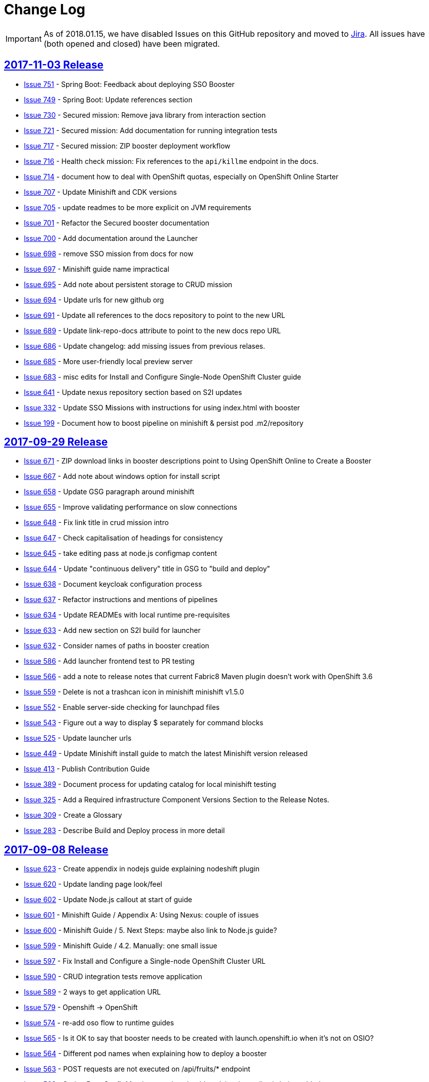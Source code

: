 = Change Log

IMPORTANT: As of 2018.01.15, we have disabled Issues on this GitHub repository and moved to link:https://issues.jboss.org/projects/RHOARDOC/[Jira]. All issues have (both opened and closed) have been migrated.

== link:https://github.com/fabric8-launch/appdev-documentation/releases/tag/2017-11-03[2017-11-03 Release]

* https://github.com/openshiftio/appdev-documentation/issues/751[Issue
751] - Spring Boot: Feedback about deploying SSO Booster
* https://github.com/openshiftio/appdev-documentation/issues/749[Issue
749] - Spring Boot: Update references section
* https://github.com/openshiftio/appdev-documentation/issues/730[Issue
730] - Secured mission: Remove java library from interaction section
* https://github.com/openshiftio/appdev-documentation/issues/721[Issue
721] - Secured mission: Add documentation for running integration tests
* https://github.com/openshiftio/appdev-documentation/issues/717[Issue
717] - Secured mission: ZIP booster deployment workflow
* https://github.com/openshiftio/appdev-documentation/issues/716[Issue
716] - Health check mission: Fix references to the `api/killme` endpoint
in the docs.
* https://github.com/openshiftio/appdev-documentation/issues/714[Issue
714] - document how to deal with OpenShift quotas, especially on
OpenShift Online Starter
* https://github.com/openshiftio/appdev-documentation/issues/707[Issue
707] - Update Minishift and CDK versions
* https://github.com/openshiftio/appdev-documentation/issues/705[Issue
705] - update readmes to be more explicit on JVM requirements
* https://github.com/openshiftio/appdev-documentation/issues/701[Issue
701] - Refactor the Secured booster documentation
* https://github.com/openshiftio/appdev-documentation/issues/700[Issue
700] - Add documentation around the Launcher
* https://github.com/openshiftio/appdev-documentation/issues/698[Issue
698] - remove SSO mission from docs for now
* https://github.com/openshiftio/appdev-documentation/issues/697[Issue
697] - Minishift guide name impractical
* https://github.com/openshiftio/appdev-documentation/issues/695[Issue
695] - Add note about persistent storage to CRUD mission
* https://github.com/openshiftio/appdev-documentation/issues/694[Issue
694] - Update urls for new github org
* https://github.com/openshiftio/appdev-documentation/issues/691[Issue
691] - Update all references to the docs repository to point to the new
URL
* https://github.com/openshiftio/appdev-documentation/issues/689[Issue
689] - Update link-repo-docs attribute to point to the new docs repo URL
* https://github.com/openshiftio/appdev-documentation/issues/686[Issue
686] - Update changelog: add missing issues from previous relases.
* https://github.com/openshiftio/appdev-documentation/issues/685[Issue
685] - More user-friendly local preview server
* https://github.com/openshiftio/appdev-documentation/issues/683[Issue
683] - misc edits for Install and Configure Single-Node OpenShift
Cluster guide
* https://github.com/openshiftio/appdev-documentation/issues/641[Issue
641] - Update nexus repository section based on S2I updates
* https://github.com/openshiftio/appdev-documentation/issues/332[Issue
332] - Update SSO Missions with instructions for using index.html with
booster
* https://github.com/openshiftio/appdev-documentation/issues/199[Issue
199] - Document how to boost pipeline on minishift & persist pod .m2/repository

== link:https://github.com/fabric8-launch/appdev-documentation/releases/tag/2017-09-29[2017-09-29 Release]

* https://github.com/fabric8-launch/appdev-documentation/issues/671[Issue
671] - ZIP download links in booster descriptions point to Using
OpenShift Online to Create a Booster
* https://github.com/fabric8-launch/appdev-documentation/issues/667[Issue
667] - Add note about windows option for install script
* https://github.com/fabric8-launch/appdev-documentation/issues/658[Issue
658] - Update GSG paragraph around minishift
* https://github.com/fabric8-launch/appdev-documentation/issues/655[Issue
655] - Improve validating performance on slow connections
* https://github.com/fabric8-launch/appdev-documentation/issues/648[Issue
648] - Fix link title in crud mission intro
* https://github.com/fabric8-launch/appdev-documentation/issues/647[Issue
647] - Check capitalisation of headings for consistency
* https://github.com/fabric8-launch/appdev-documentation/issues/645[Issue
645] - take editing pass at node.js configmap content
* https://github.com/fabric8-launch/appdev-documentation/issues/644[Issue
644] - Update "continuous delivery" title in GSG to "build and deploy"
* https://github.com/fabric8-launch/appdev-documentation/issues/638[Issue
638] - Document keycloak configuration process
* https://github.com/fabric8-launch/appdev-documentation/issues/637[Issue
637] - Refactor instructions and mentions of pipelines
* https://github.com/fabric8-launch/appdev-documentation/issues/634[Issue
634] - Update READMEs with local runtime pre-requisites
* https://github.com/fabric8-launch/appdev-documentation/issues/633[Issue
633] - Add new section on S2I build for launcher
* https://github.com/fabric8-launch/appdev-documentation/issues/632[Issue
632] - Consider names of paths in booster creation
* https://github.com/fabric8-launch/appdev-documentation/issues/586[Issue
586] - Add launcher frontend test to PR testing
* https://github.com/fabric8-launch/appdev-documentation/issues/566[Issue
566] - add a note to release notes that current Fabric8 Maven plugin
doesn't work with OpenShift 3.6
* https://github.com/fabric8-launch/appdev-documentation/issues/559[Issue
559] - Delete is not a trashcan icon in minishift minishift v1.5.0
* https://github.com/fabric8-launch/appdev-documentation/issues/552[Issue
552] - Enable server-side checking for launchpad files
* https://github.com/fabric8-launch/appdev-documentation/issues/543[Issue
543] - Figure out a way to display $ separately for command blocks
* https://github.com/fabric8-launch/appdev-documentation/issues/525[Issue
525] - Update launcher urls
* https://github.com/fabric8-launch/appdev-documentation/issues/449[Issue
449] - Update Minishift install guide to match the latest Minishift
version released
* https://github.com/fabric8-launch/appdev-documentation/issues/413[Issue
413] - Publish Contribution Guide
* https://github.com/fabric8-launch/appdev-documentation/issues/389[Issue
389] - Document process for updating catalog for local minishift testing
* https://github.com/fabric8-launch/appdev-documentation/issues/325[Issue
325] - Add a Required infrastructure Component Versions Section to the
Release Notes.
* https://github.com/fabric8-launch/appdev-documentation/issues/309[Issue
309] - Create a Glossary
* https://github.com/fabric8-launch/appdev-documentation/issues/283[Issue
283] - Describe Build and Deploy process in more detail

== link:https://github.com/fabric8-launch/appdev-documentation/releases/tag/2017-09-08[2017-09-08 Release]

* https://github.com/fabric8-launch/appdev-documentation/issues/623[Issue
623] - Create appendix in nodejs guide explaining nodeshift plugin
* https://github.com/fabric8-launch/appdev-documentation/issues/620[Issue
620] - Update landing page look/feel
* https://github.com/fabric8-launch/appdev-documentation/issues/602[Issue
602] - Update Node.js callout at start of guide
* https://github.com/fabric8-launch/appdev-documentation/issues/601[Issue
601] - Minishift Guide / Appendix A: Using Nexus: couple of issues
* https://github.com/fabric8-launch/appdev-documentation/issues/600[Issue
600] - Minishift Guide / 5. Next Steps: maybe also link to Node.js
guide?
* https://github.com/fabric8-launch/appdev-documentation/issues/599[Issue
599] - Minishift Guide / 4.2. Manually: one small issue
* https://github.com/fabric8-launch/appdev-documentation/issues/597[Issue
597] - Fix Install and Configure a Single-node OpenShift Cluster URL
* https://github.com/fabric8-launch/appdev-documentation/issues/590[Issue
590] - CRUD integration tests remove application
* https://github.com/fabric8-launch/appdev-documentation/issues/589[Issue
589] - 2 ways to get application URL
* https://github.com/fabric8-launch/appdev-documentation/issues/579[Issue
579] - Openshift -> OpenShift
* https://github.com/fabric8-launch/appdev-documentation/issues/574[Issue
574] - re-add oso flow to runtime guides
* https://github.com/fabric8-launch/appdev-documentation/issues/565[Issue
565] - Is it OK to say that booster needs to be created with
launch.openshift.io when it's not on OSIO?
* https://github.com/fabric8-launch/appdev-documentation/issues/564[Issue
564] - Different pod names when explaining how to deploy a booster
* https://github.com/fabric8-launch/appdev-documentation/issues/563[Issue
563] - POST requests are not executed on /api/fruits/* endpoint
* https://github.com/fabric8-launch/appdev-documentation/issues/562[Issue
562] - Spring Boot ConfigMap booster doc should explain what policy is
being added
* https://github.com/fabric8-launch/appdev-documentation/issues/561[Issue
561] - Spring Boot circuit breaker doc shouldn't recommend skipping
tests
* https://github.com/fabric8-launch/appdev-documentation/issues/557[Issue
557] - fix nodejs crud mission wording
* https://github.com/fabric8-launch/appdev-documentation/issues/554[Issue
554] - Include staging URLs in the Contrib Guide
* https://github.com/fabric8-launch/appdev-documentation/issues/553[Issue
553] - Validate books in the pre-commit hook
* https://github.com/fabric8-launch/appdev-documentation/issues/549[Issue
549] - Add OSIO README properties for NodeJS for CRUD mission
* https://github.com/fabric8-launch/appdev-documentation/issues/545[Issue
545] - Add "push to origin" check box option to OSIO README git flow
* https://github.com/fabric8-launch/appdev-documentation/issues/544[Issue
544] - Add RUN command "local flow" for OSIO READMES
* https://github.com/fabric8-launch/appdev-documentation/issues/542[Issue
542] - Force links to open in a new window for Front End topics
* https://github.com/fabric8-launch/appdev-documentation/issues/504[Issue
504] - Enable testing for pull requests

== link:https://github.com/fabric8-launch/appdev-documentation/releases/tag/2017-08-28[2017-08-28 Release]

* https://github.com/fabric8-launch/appdev-documentation/issues/535[Issue
535] - Removed authenticated but not authorized interaction examples from the Secured Mission.
* https://github.com/fabric8-launch/appdev-documentation/issues/529[Issue
529] - Updated the `validate_guides.sh` to make the script work on MacOS.
* https://github.com/fabric8-launch/appdev-documentation/issues/527[Issue
527] - Added a note about some Boosters not being accessible using the launcher.
* https://github.com/fabric8-launch/appdev-documentation/issues/524[Issue
524] - Update Booster README files with information on interacting with Boosters using OpenShift.io.
* https://github.com/fabric8-launch/appdev-documentation/issues/522[Issue
522] - Updated description for `npm install` CLI examples in the Nodejs runtime guide.
* https://github.com/fabric8-launch/appdev-documentation/issues/518[Issue
518] - Removed production branch from the Contribution guide.
* https://github.com/fabric8-launch/appdev-documentation/issues/511[Issue
511] - Updated the expected proficiency level for the Secured mission to
Advanced
* https://github.com/fabric8-launch/appdev-documentation/issues/506[Issue
506] - Updated mission description topics used by the Launcher front end.
* https://github.com/fabric8-launch/appdev-documentation/issues/505[Issue
505] - Added a pre-commit Git hook to prevent breaking launchpad-frontend, updated contribution guide with relevant information.
* https://github.com/fabric8-launch/appdev-documentation/issues/496[Issue
496] - Updated and re-published the Contribution Guide with post-release updates.
* https://github.com/fabric8-launch/appdev-documentation/issues/495[Issue
495] - Updated link targets in the launcher review screen.
* https://github.com/fabric8-launch/appdev-documentation/issues/494[Issue
494] - Added `npm install` CLI examples to NodeJS Booster README files.
* https://github.com/fabric8-launch/appdev-documentation/issues/493[Issue
493] - Added NodeJS runtime guide link to the GSG _Next Steps_ section.
* https://github.com/fabric8-launch/appdev-documentation/issues/492[Issue
492] - Added explicit anchor labels to the proficiency levels section in the runtime guide Booster introduction paragraphs.
* https://github.com/fabric8-launch/appdev-documentation/issues/491[Issue
491] - Update Milestones and CHANGELOG.adoc to include issues from 2017-08-14 release.
* https://github.com/fabric8-launch/appdev-documentation/issues/490[Issue
490] - Updated `Dockerfile.build` to include the XML validation process.
* https://github.com/fabric8-launch/appdev-documentation/issues/489[Issue
489] - Updated links to the `appdev-documentation` repository and `appdev.openshift.io`
to use attributes instead of hardcoded URL's.
* https://github.com/fabric8-launch/appdev-documentation/issues/477[Issue
477] - Updated internal documentation with new deployment process and links.
* https://github.com/fabric8-launch/appdev-documentation/issues/463[Issue
463] - Updated callout about supported Spring components Spring Boot runtime guide to reduce ambiguity.
* https://github.com/fabric8-launch/appdev-documentation/issues/456[Issue
456] - Added the `generate_changelog.sh` script to automatically generate change log entries from resolved issues in milestones.
* https://github.com/fabric8-launch/appdev-documentation/issues/445[Issue
445] - Added `compile` option to `mvn` command example in the local build procedure steps in the Booster README file.
* https://github.com/fabric8-launch/appdev-documentation/issues/440[Issue
440] - Updated script names to a unified format.
* https://github.com/fabric8-launch/appdev-documentation/issues/439[Issue
439] - Removed unused files from the documentation repository.
* https://github.com/fabric8-launch/appdev-documentation/issues/337[Issue
337] - Added the `CODEOWNERS` file listing code owners for individual documentation components
* https://github.com/fabric8-launch/appdev-documentation/pull/514[Pull Request 514] - Updated the default port for accessing the docs server container on localhost to `80`.
* https://github.com/fabric8-launch/appdev-documentation/issues/511[Issue 511]: Updated expected proficiency level for the Secured Mission to
Advanced + add callout to intro

== link:https://github.com/fabric8-launch/appdev-documentation/releases/tag/2017-08-14[2017-08-14 Release]
// list closed issues with changes planned for upcoming release
// use tag words ADDED/REMOVED/UPDATED

* link:https://github.com/fabric8-launch/appdev-documentation/issues/64[Issue 64] - Added information about expected user proficiency level for each Mission.
* link:https://github.com/fabric8-launch/appdev-documentation/issues/297[Issue 297] - Added Testing to doc builds using Travis CI. (NOTE: Travis-CI has been replaced by CentOS CI before this release.)
* link:https://github.com/fabric8-launch/appdev-documentation/issues/306[Issue 306] - Added legacy URL redirects after runtime guide refactoring.
* link:https://github.com/fabric8-launch/appdev-documentation/issues/374[Issue 374] - Added repleceable variables for OpenShift and Minishift application route host names.
* link:https://github.com/fabric8-launch/appdev-documentation/issues/394[Issue 394] - Added issue tracking using GitHub Milestones.
* link:https://github.com/fabric8-launch/appdev-documentation/issues/403[Issue 403] - Updated application route examples in the Nexus configuration section to properly display the replaceable variable values.
* link:https://github.com/fabric8-launch/appdev-documentation/issues/408[Issue 408] - Updated Configmap Mission Guides to use an `oc` command to deploying the ConfigMap
* link:https://github.com/fabric8-launch/appdev-documentation/issues/409[Issue 409] - Removed manual host name specification step from Minishift installation instructions.
* link:https://github.com/fabric8-launch/appdev-documentation/issues/415[Issue 415] - Updated Minishift version to `1.3.1` in the Nexus configuration guide and the Minishift Installation guide.
* link:https://github.com/fabric8-launch/appdev-documentation/issues/419[Issue 419] - Added ZIP file download instructions in Booster `README.adoc` files.
* link:https://github.com/fabric8-launch/appdev-documentation/issues/424[Issue 424] - Updated screenshots in launcher and minishift examples in Minishift installation guide.
* link:https://github.com/fabric8-launch/appdev-documentation/issues/425[Issue 425] - Updated links in resources sections of Booster guides to point to Booster guides in other runtimes.
* link:https://github.com/fabric8-launch/appdev-documentation/issues/427[Issue 427] - Added NodeJS runtime guide links to other runtime guides.
* link:https://github.com/fabric8-launch/appdev-documentation/issues/428[Issue 428] - Updated infrastructure, moved documentation hosting to the DevTools OSD cluster.
* link:https://github.com/fabric8-launch/appdev-documentation/issues/430[Issue 430] - Added a Resources Section to the Secured Booster guides.
* link:https://github.com/fabric8-launch/appdev-documentation/issues/435[Issue 435] - Updated heading level of the resources section in the Circuit Breaker Mission guide to be consistent with other guides.
* link:https://github.com/fabric8-launch/appdev-documentation/issues/441[Issue 441] - Added Workflow description for Local deployment using downloaded Booster ZIP file to the Getting Started Guide.
* link:https://github.com/fabric8-launch/appdev-documentation/issues/448[Issue 448] - Added documentation for using `cico_build_deploy.sh`.
* link:https://github.com/fabric8-launch/appdev-documentation/issues/454[Issue 454] - Updated filesystem table in Contrib Guide to make it display properly.
* link:https://github.com/fabric8-launch/appdev-documentation/issues/455[Issue 455] - Added new GitHub labels.
* link:https://github.com/fabric8-launch/appdev-documentation/issues/457[Issue 457] - Updated Links texts in Step 3 of the Single Node OpenShift Cluster setup procedure to be more descriptive.
* link:https://github.com/fabric8-launch/appdev-documentation/issues/458[Issue 458] - Updated URLs to fix dead links in `/topics/dev-guide-mission-intro.adoc`
* link:https://github.com/fabric8-launch/appdev-documentation/issues/460[Issue 460] - Updated link texts in the Minishift Installation guide to remove uninformative descriptions.
* link:https://github.com/fabric8-launch/appdev-documentation/issues/470[Issue 470] - Updated revision number to display date of release instead of commit hash.
* link:https://github.com/fabric8-launch/appdev-documentation/issues/471[Issue 471] - Updated `cico_build_deploy.sh` to integrate XML validation into the build process.
* link:https://github.com/fabric8-launch/appdev-documentation/issues/486[Issue 486] - Updated `cico_build_deploy.sh` to prevent automatic XML validation failure issue upon build.
* link:https://github.com/fabric8-launch/appdev-documentation/pull/485[Pull Request 485] - Updated default docs server port on localhost from `8080` to `80`.

// Link here to release
// Link from releases to changleog
==  link:https://github.com/fabric8-launch/appdev-documentation/releases/tag/2017-07-31[2017-07-31 Release]
// formatting example:
// link:<issue#>: <description_for_humans>
// https://github.com/fabric8-launch/appdev-documentation/issues/{issue#}
// messages must be edited to be meaningful

* link:https://github.com/fabric8-launch/appdev-documentation/issues/207[Issue 207] - Added a note about including the appropriate version of the `oc` CLI tool in the `PATH` variable as a prerequisite for Minishift installation.
* link:https://github.com/fabric8-launch/appdev-documentation/issues/303[Issue 303] - Added links to additional resources in the WildFly Swarm Runtime Guide
* link:https://github.com/fabric8-launch/appdev-documentation/issues/304[Issue 304] - Added HTTP request examples using `curl` to the booster interaction section of the Secured Boosters.
* link:https://github.com/fabric8-launch/appdev-documentation/issues/330[Issue 330] - Updated Secured Booster output examples to not list names of non-existent endpoints.
* link:https://github.com/fabric8-launch/appdev-documentation/issues/359[Issue 359] - Added conditional inclusion syntax to the launch.openshift.io to only display page links relevant to the current runtime.
* link:https://github.com/fabric8-launch/appdev-documentation/issues/360[Issue 360] - Updated links in the launch.openshift.io interface to make them open in a new tab by default.
* link:https://github.com/fabric8-launch/appdev-documentation/issues/361[Issue 361] - Added _Step 5_ to the _Next Steps_ section with a note explaining   that a  new CI/CD build is triggered by pushing the changes into the cloned application repository.
* link:https://github.com/fabric8-launch/appdev-documentation/issues/362[Issue 362] - Added a link from the Next Steps section of the launch.openshift.io UI to the `README.adoc` files for boosters.
* link:https://github.com/fabric8-launch/appdev-documentation/issues/370[Issue 370] - Updated the introductory paragraph in the Getting Started guide to include information regarding latest changes introduced with this release.
* link:https://github.com/fabric8-launch/appdev-documentation/issues/378[Issue 378] - Updated the `scripts/previewDocsServer.sh` script to use Docker commands with a `--privileged` flag to avoid errors when executing the script caused by SELinux on Fedora.
* link:https://github.com/fabric8-launch/appdev-documentation/issues/379[Issue 379] - Updated `README.adoc` file templates to substitute variable values from properties files instead of `attributes.adoc` files.
* link:https://github.com/fabric8-launch/appdev-documentation/issues/383[Issue 383] - Updated wording in the launch.openshift.io YAML template link. Added  a callout asking the user to clear all Keycloak realm information.
* link:https://github.com/fabric8-launch/appdev-documentation/issues/385[Issue 385] - Updated Node.JS runtime guide to fix typos.
* link:https://github.com/fabric8-launch/appdev-documentation/issues/386[Issue 386] - Added a _Coming Soon_ note to the NodeJS runtime guide.
